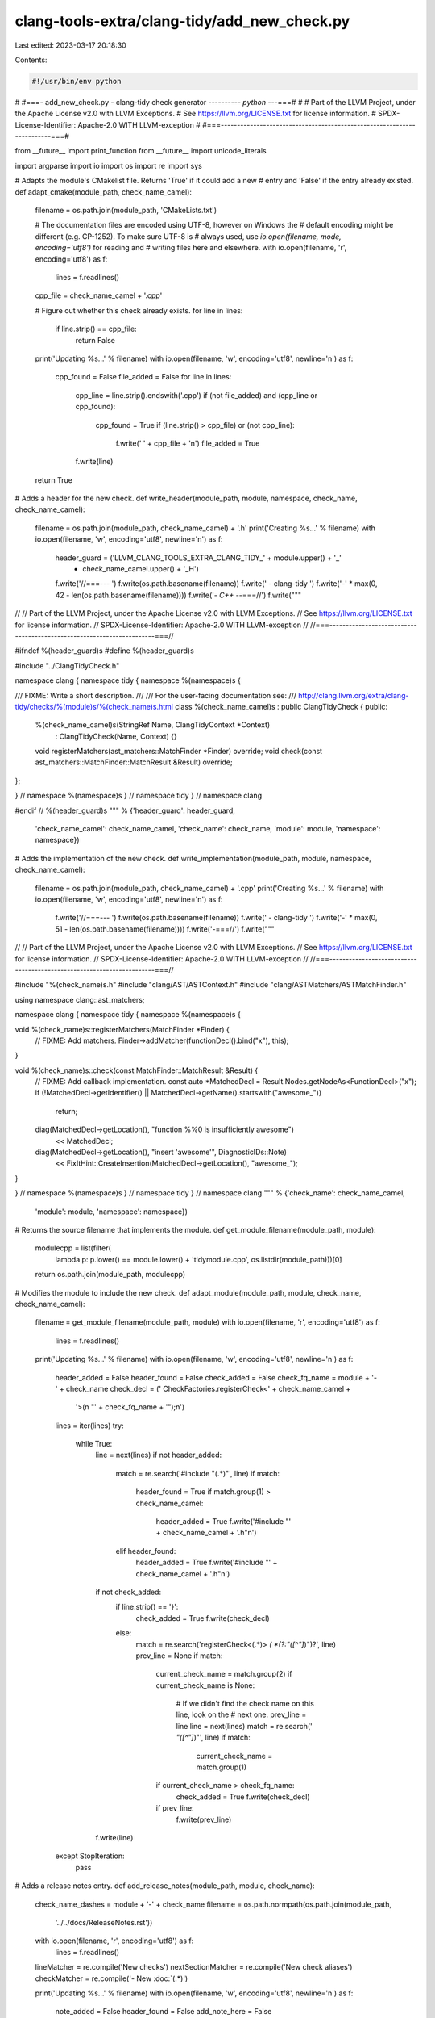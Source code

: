 clang-tools-extra/clang-tidy/add_new_check.py
=============================================

Last edited: 2023-03-17 20:18:30

Contents:

.. code-block:: py

    #!/usr/bin/env python
#
#===- add_new_check.py - clang-tidy check generator ---------*- python -*--===#
#
# Part of the LLVM Project, under the Apache License v2.0 with LLVM Exceptions.
# See https://llvm.org/LICENSE.txt for license information.
# SPDX-License-Identifier: Apache-2.0 WITH LLVM-exception
#
#===-----------------------------------------------------------------------===#

from __future__ import print_function
from __future__ import unicode_literals

import argparse
import io
import os
import re
import sys

# Adapts the module's CMakelist file. Returns 'True' if it could add a new
# entry and 'False' if the entry already existed.
def adapt_cmake(module_path, check_name_camel):
  filename = os.path.join(module_path, 'CMakeLists.txt')

  # The documentation files are encoded using UTF-8, however on Windows the
  # default encoding might be different (e.g. CP-1252). To make sure UTF-8 is
  # always used, use `io.open(filename, mode, encoding='utf8')` for reading and
  # writing files here and elsewhere.
  with io.open(filename, 'r', encoding='utf8') as f:
    lines = f.readlines()

  cpp_file = check_name_camel + '.cpp'

  # Figure out whether this check already exists.
  for line in lines:
    if line.strip() == cpp_file:
      return False

  print('Updating %s...' % filename)
  with io.open(filename, 'w', encoding='utf8', newline='\n') as f:
    cpp_found = False
    file_added = False
    for line in lines:
      cpp_line = line.strip().endswith('.cpp')
      if (not file_added) and (cpp_line or cpp_found):
        cpp_found = True
        if (line.strip() > cpp_file) or (not cpp_line):
          f.write('  ' + cpp_file + '\n')
          file_added = True
      f.write(line)

  return True


# Adds a header for the new check.
def write_header(module_path, module, namespace, check_name, check_name_camel):
  filename = os.path.join(module_path, check_name_camel) + '.h'
  print('Creating %s...' % filename)
  with io.open(filename, 'w', encoding='utf8', newline='\n') as f:
    header_guard = ('LLVM_CLANG_TOOLS_EXTRA_CLANG_TIDY_' + module.upper() + '_'
                    + check_name_camel.upper() + '_H')
    f.write('//===--- ')
    f.write(os.path.basename(filename))
    f.write(' - clang-tidy ')
    f.write('-' * max(0, 42 - len(os.path.basename(filename))))
    f.write('*- C++ -*-===//')
    f.write("""
//
// Part of the LLVM Project, under the Apache License v2.0 with LLVM Exceptions.
// See https://llvm.org/LICENSE.txt for license information.
// SPDX-License-Identifier: Apache-2.0 WITH LLVM-exception
//
//===----------------------------------------------------------------------===//

#ifndef %(header_guard)s
#define %(header_guard)s

#include "../ClangTidyCheck.h"

namespace clang {
namespace tidy {
namespace %(namespace)s {

/// FIXME: Write a short description.
///
/// For the user-facing documentation see:
/// http://clang.llvm.org/extra/clang-tidy/checks/%(module)s/%(check_name)s.html
class %(check_name_camel)s : public ClangTidyCheck {
public:
  %(check_name_camel)s(StringRef Name, ClangTidyContext *Context)
      : ClangTidyCheck(Name, Context) {}
  void registerMatchers(ast_matchers::MatchFinder *Finder) override;
  void check(const ast_matchers::MatchFinder::MatchResult &Result) override;
};

} // namespace %(namespace)s
} // namespace tidy
} // namespace clang

#endif // %(header_guard)s
""" % {'header_guard': header_guard,
       'check_name_camel': check_name_camel,
       'check_name': check_name,
       'module': module,
       'namespace': namespace})


# Adds the implementation of the new check.
def write_implementation(module_path, module, namespace, check_name_camel):
  filename = os.path.join(module_path, check_name_camel) + '.cpp'
  print('Creating %s...' % filename)
  with io.open(filename, 'w', encoding='utf8', newline='\n') as f:
    f.write('//===--- ')
    f.write(os.path.basename(filename))
    f.write(' - clang-tidy ')
    f.write('-' * max(0, 51 - len(os.path.basename(filename))))
    f.write('-===//')
    f.write("""
//
// Part of the LLVM Project, under the Apache License v2.0 with LLVM Exceptions.
// See https://llvm.org/LICENSE.txt for license information.
// SPDX-License-Identifier: Apache-2.0 WITH LLVM-exception
//
//===----------------------------------------------------------------------===//

#include "%(check_name)s.h"
#include "clang/AST/ASTContext.h"
#include "clang/ASTMatchers/ASTMatchFinder.h"

using namespace clang::ast_matchers;

namespace clang {
namespace tidy {
namespace %(namespace)s {

void %(check_name)s::registerMatchers(MatchFinder *Finder) {
  // FIXME: Add matchers.
  Finder->addMatcher(functionDecl().bind("x"), this);
}

void %(check_name)s::check(const MatchFinder::MatchResult &Result) {
  // FIXME: Add callback implementation.
  const auto *MatchedDecl = Result.Nodes.getNodeAs<FunctionDecl>("x");
  if (!MatchedDecl->getIdentifier() || MatchedDecl->getName().startswith("awesome_"))
    return;
  diag(MatchedDecl->getLocation(), "function %%0 is insufficiently awesome")
      << MatchedDecl;
  diag(MatchedDecl->getLocation(), "insert 'awesome'", DiagnosticIDs::Note)
      << FixItHint::CreateInsertion(MatchedDecl->getLocation(), "awesome_");
}

} // namespace %(namespace)s
} // namespace tidy
} // namespace clang
""" % {'check_name': check_name_camel,
       'module': module,
       'namespace': namespace})


# Returns the source filename that implements the module.
def get_module_filename(module_path, module):
  modulecpp = list(filter(
      lambda p: p.lower() == module.lower() + 'tidymodule.cpp',
      os.listdir(module_path)))[0]
  return os.path.join(module_path, modulecpp)


# Modifies the module to include the new check.
def adapt_module(module_path, module, check_name, check_name_camel):
  filename = get_module_filename(module_path, module)
  with io.open(filename, 'r', encoding='utf8') as f:
    lines = f.readlines()

  print('Updating %s...' % filename)
  with io.open(filename, 'w', encoding='utf8', newline='\n') as f:
    header_added = False
    header_found = False
    check_added = False
    check_fq_name = module + '-' + check_name
    check_decl = ('    CheckFactories.registerCheck<' + check_name_camel +
                  '>(\n        "' + check_fq_name + '");\n')

    lines = iter(lines)
    try:
      while True:
        line = next(lines)
        if not header_added:
          match = re.search('#include "(.*)"', line)
          if match:
            header_found = True
            if match.group(1) > check_name_camel:
              header_added = True
              f.write('#include "' + check_name_camel + '.h"\n')
          elif header_found:
            header_added = True
            f.write('#include "' + check_name_camel + '.h"\n')

        if not check_added:
          if line.strip() == '}':
            check_added = True
            f.write(check_decl)
          else:
            match = re.search('registerCheck<(.*)> *\( *(?:"([^"]*)")?', line)
            prev_line = None
            if match:
              current_check_name = match.group(2)
              if current_check_name is None:
                # If we didn't find the check name on this line, look on the
                # next one.
                prev_line = line
                line = next(lines)
                match = re.search(' *"([^"]*)"', line)
                if match:
                  current_check_name = match.group(1)
              if current_check_name > check_fq_name:
                check_added = True
                f.write(check_decl)
              if prev_line:
                f.write(prev_line)
        f.write(line)
    except StopIteration:
      pass


# Adds a release notes entry.
def add_release_notes(module_path, module, check_name):
  check_name_dashes = module + '-' + check_name
  filename = os.path.normpath(os.path.join(module_path,
                                           '../../docs/ReleaseNotes.rst'))
  with io.open(filename, 'r', encoding='utf8') as f:
    lines = f.readlines()

  lineMatcher = re.compile('New checks')
  nextSectionMatcher = re.compile('New check aliases')
  checkMatcher = re.compile('- New :doc:`(.*)')

  print('Updating %s...' % filename)
  with io.open(filename, 'w', encoding='utf8', newline='\n') as f:
    note_added = False
    header_found = False
    add_note_here = False

    for line in lines:
      if not note_added:
        match = lineMatcher.match(line)
        match_next = nextSectionMatcher.match(line)
        match_check = checkMatcher.match(line)
        if match_check:
          last_check = match_check.group(1)
          if last_check > check_name_dashes:
            add_note_here = True

        if match_next:
          add_note_here = True

        if match:
          header_found = True
          f.write(line)
          continue

        if line.startswith('^^^^'):
          f.write(line)
          continue

        if header_found and add_note_here:
          if not line.startswith('^^^^'):
            f.write("""- New :doc:`%s
  <clang-tidy/checks/%s/%s>` check.

  FIXME: add release notes.

""" % (check_name_dashes, module, check_name))
            note_added = True

      f.write(line)


# Adds a test for the check.
def write_test(module_path, module, check_name, test_extension):
  check_name_dashes = module + '-' + check_name
  filename = os.path.normpath(os.path.join(
    module_path, '..', '..', 'test', 'clang-tidy', 'checkers',
    module, check_name + '.' + test_extension))
  print('Creating %s...' % filename)
  with io.open(filename, 'w', encoding='utf8', newline='\n') as f:
    f.write("""// RUN: %%check_clang_tidy %%s %(check_name_dashes)s %%t

// FIXME: Add something that triggers the check here.
void f();
// CHECK-MESSAGES: :[[@LINE-1]]:6: warning: function 'f' is insufficiently awesome [%(check_name_dashes)s]

// FIXME: Verify the applied fix.
//   * Make the CHECK patterns specific enough and try to make verified lines
//     unique to avoid incorrect matches.
//   * Use {{}} for regular expressions.
// CHECK-FIXES: {{^}}void awesome_f();{{$}}

// FIXME: Add something that doesn't trigger the check here.
void awesome_f2();
""" % {'check_name_dashes': check_name_dashes})


def get_actual_filename(dirname, filename):
  if not os.path.isdir(dirname): 
    return ''
  name = os.path.join(dirname, filename)
  if (os.path.isfile(name)):
    return name
  caselessname = filename.lower()
  for file in os.listdir(dirname):
    if (file.lower() == caselessname):
      return os.path.join(dirname, file)
  return ''


# Recreates the list of checks in the docs/clang-tidy/checks directory.
def update_checks_list(clang_tidy_path):
  docs_dir = os.path.join(clang_tidy_path, '../docs/clang-tidy/checks')
  filename = os.path.normpath(os.path.join(docs_dir, 'list.rst'))
  # Read the content of the current list.rst file
  with io.open(filename, 'r', encoding='utf8') as f:
    lines = f.readlines()
  # Get all existing docs
  doc_files = []
  for subdir in list(filter(lambda s: not s.endswith('.rst') and not s.endswith('.py'),
                     os.listdir(docs_dir))):
    for file in filter(lambda s: s.endswith('.rst'), os.listdir(os.path.join(docs_dir, subdir))):
      doc_files.append([subdir, file])
  doc_files.sort()

  # We couldn't find the source file from the check name, so try to find the
  # class name that corresponds to the check in the module file.
  def filename_from_module(module_name, check_name):
    module_path = os.path.join(clang_tidy_path, module_name)
    if not os.path.isdir(module_path):
      return ''
    module_file = get_module_filename(module_path, module_name)
    if not os.path.isfile(module_file):
      return ''
    with io.open(module_file, 'r') as f:
      code = f.read()
      full_check_name = module_name + '-' + check_name
      name_pos = code.find('"' + full_check_name + '"')
      if name_pos == -1:
        return ''
      stmt_end_pos = code.find(';', name_pos)
      if stmt_end_pos == -1:
        return ''
      stmt_start_pos = code.rfind(';', 0, name_pos)
      if stmt_start_pos == -1:
        stmt_start_pos = code.rfind('{', 0, name_pos)
      if stmt_start_pos == -1:
        return ''
      stmt = code[stmt_start_pos+1:stmt_end_pos]
      matches = re.search('registerCheck<([^>:]*)>\(\s*"([^"]*)"\s*\)', stmt)
      if matches and matches[2] == full_check_name:
        class_name = matches[1]
        if '::' in class_name:
          parts = class_name.split('::')
          class_name = parts[-1]
          class_path = os.path.join(clang_tidy_path, module_name, '..', *parts[0:-1])
        else:
          class_path = os.path.join(clang_tidy_path, module_name)
        return get_actual_filename(class_path, class_name + '.cpp')

    return ''

  # Examine code looking for a c'tor definition to get the base class name.
  def get_base_class(code, check_file):
    check_class_name = os.path.splitext(os.path.basename(check_file))[0]
    ctor_pattern = check_class_name + '\([^:]*\)\s*:\s*([A-Z][A-Za-z0-9]*Check)\('
    matches = re.search('\s+' + check_class_name + '::' + ctor_pattern, code)

    # The constructor might be inline in the header.
    if not matches:
      header_file = os.path.splitext(check_file)[0] + '.h'
      if not os.path.isfile(header_file):
        return ''
      with io.open(header_file, encoding='utf8') as f:
        code = f.read()
      matches = re.search(' ' + ctor_pattern, code)

    if matches and matches[1] != 'ClangTidyCheck':
      return matches[1]
    return ''

  # Some simple heuristics to figure out if a check has an autofix or not.
  def has_fixits(code):
    for needle in ['FixItHint', 'ReplacementText', 'fixit',
                   'TransformerClangTidyCheck']:
      if needle in code:
        return True
    return False

  # Try to figure out of the check supports fixits.
  def has_auto_fix(check_name):
    dirname, _, check_name = check_name.partition('-')

    check_file = get_actual_filename(os.path.join(clang_tidy_path, dirname),
                                       get_camel_check_name(check_name) + '.cpp')
    if not os.path.isfile(check_file):
      # Some older checks don't end with 'Check.cpp'
      check_file = get_actual_filename(os.path.join(clang_tidy_path, dirname),
                                         get_camel_name(check_name) + '.cpp')
      if not os.path.isfile(check_file):
        # Some checks aren't in a file based on the check name.
        check_file = filename_from_module(dirname, check_name)
        if not check_file or not os.path.isfile(check_file):
          return ''

    with io.open(check_file, encoding='utf8') as f:
      code = f.read()
      if has_fixits(code):
        return ' "Yes"'

    base_class = get_base_class(code, check_file)
    if base_class:
      base_file = os.path.join(clang_tidy_path, dirname, base_class + '.cpp')
      if os.path.isfile(base_file):
        with io.open(base_file, encoding='utf8') as f:
          code = f.read()
          if has_fixits(code):
            return ' "Yes"'

    return ''

  def process_doc(doc_file):
    check_name = doc_file[0] + '-' + doc_file[1].replace('.rst', '')

    with io.open(os.path.join(docs_dir, *doc_file), 'r', encoding='utf8') as doc:
      content = doc.read()
      match = re.search('.*:orphan:.*', content)

      if match:
        # Orphan page, don't list it.
        return '', ''

      match = re.search('.*:http-equiv=refresh: \d+;URL=(.*).html(.*)',
                        content)
      # Is it a redirect?
      return check_name, match

  def format_link(doc_file):
    check_name, match = process_doc(doc_file)
    if not match and check_name:
      return '   `%(check_name)s <%(module)s/%(check)s.html>`_,%(autofix)s\n' % {
        'check_name': check_name,
        'module': doc_file[0],
        'check': doc_file[1].replace('.rst', ''),
        'autofix': has_auto_fix(check_name)
      }
    else:
      return ''

  def format_link_alias(doc_file):
    check_name, match = process_doc(doc_file)
    if match and check_name:
      module = doc_file[0]
      check_file = doc_file[1].replace('.rst', '')
      if match.group(1) == 'https://clang.llvm.org/docs/analyzer/checkers':
        title = 'Clang Static Analyzer ' + check_file
        # Preserve the anchor in checkers.html from group 2.
        target = match.group(1) + '.html' + match.group(2)
        autofix = ''
      else:
        redirect_parts = re.search('^\.\./([^/]*)/([^/]*)$', match.group(1))
        title = redirect_parts[1] + '-' + redirect_parts[2]
        target = redirect_parts[1] + '/' + redirect_parts[2] + '.html'
        autofix = has_auto_fix(title)

      # The checker is just a redirect.
      return '   `%(check_name)s <%(module)s/%(check_file)s.html>`_, `%(title)s <%(target)s>`_,%(autofix)s\n' % {
        'check_name': check_name,
        'module': module,
        'check_file': check_file,
        'target': target,
        'title': title,
        'autofix': autofix
      }
    return ''

  checks = map(format_link, doc_files)
  checks_alias = map(format_link_alias, doc_files)

  print('Updating %s...' % filename)
  with io.open(filename, 'w', encoding='utf8', newline='\n') as f:
    for line in lines:
      f.write(line)
      if line.strip() == '.. csv-table::':
        # We dump the checkers
        f.write('   :header: "Name", "Offers fixes"\n\n')
        f.writelines(checks)
        # and the aliases
        f.write('\n\n')
        f.write('.. csv-table:: Aliases..\n')
        f.write('   :header: "Name", "Redirect", "Offers fixes"\n\n')
        f.writelines(checks_alias)
        break


# Adds a documentation for the check.
def write_docs(module_path, module, check_name):
  check_name_dashes = module + '-' + check_name
  filename = os.path.normpath(os.path.join(
      module_path, '../../docs/clang-tidy/checks/', module, check_name + '.rst'))
  print('Creating %s...' % filename)
  with io.open(filename, 'w', encoding='utf8', newline='\n') as f:
    f.write(""".. title:: clang-tidy - %(check_name_dashes)s

%(check_name_dashes)s
%(underline)s

FIXME: Describe what patterns does the check detect and why. Give examples.
""" % {'check_name_dashes': check_name_dashes,
       'underline': '=' * len(check_name_dashes)})


def get_camel_name(check_name):
  return ''.join(map(lambda elem: elem.capitalize(),
                     check_name.split('-')))


def get_camel_check_name(check_name):
  return get_camel_name(check_name) + 'Check'


def main():
  language_to_extension = {
      'c': 'c',
      'c++': 'cpp',
      'objc': 'm',
      'objc++': 'mm',
  }
  parser = argparse.ArgumentParser()
  parser.add_argument(
      '--update-docs',
      action='store_true',
      help='just update the list of documentation files, then exit')
  parser.add_argument(
      '--language',
      help='language to use for new check (defaults to c++)',
      choices=language_to_extension.keys(),
      default='c++',
      metavar='LANG')
  parser.add_argument(
      'module',
      nargs='?',
      help='module directory under which to place the new tidy check (e.g., misc)')
  parser.add_argument(
      'check',
      nargs='?',
      help='name of new tidy check to add (e.g. foo-do-the-stuff)')
  args = parser.parse_args()

  if args.update_docs:
    update_checks_list(os.path.dirname(sys.argv[0]))
    return

  if not args.module or not args.check:
    print('Module and check must be specified.')
    parser.print_usage()
    return

  module = args.module
  check_name = args.check
  check_name_camel = get_camel_check_name(check_name)
  if check_name.startswith(module):
    print('Check name "%s" must not start with the module "%s". Exiting.' % (
        check_name, module))
    return
  clang_tidy_path = os.path.dirname(sys.argv[0])
  module_path = os.path.join(clang_tidy_path, module)

  if not adapt_cmake(module_path, check_name_camel):
    return

  # Map module names to namespace names that don't conflict with widely used top-level namespaces.
  if module == 'llvm':
    namespace = module + '_check'
  else:
    namespace = module

  write_header(module_path, module, namespace, check_name, check_name_camel)
  write_implementation(module_path, module, namespace, check_name_camel)
  adapt_module(module_path, module, check_name, check_name_camel)
  add_release_notes(module_path, module, check_name)
  test_extension = language_to_extension.get(args.language)
  write_test(module_path, module, check_name, test_extension)
  write_docs(module_path, module, check_name)
  update_checks_list(clang_tidy_path)
  print('Done. Now it\'s your turn!')


if __name__ == '__main__':
  main()


